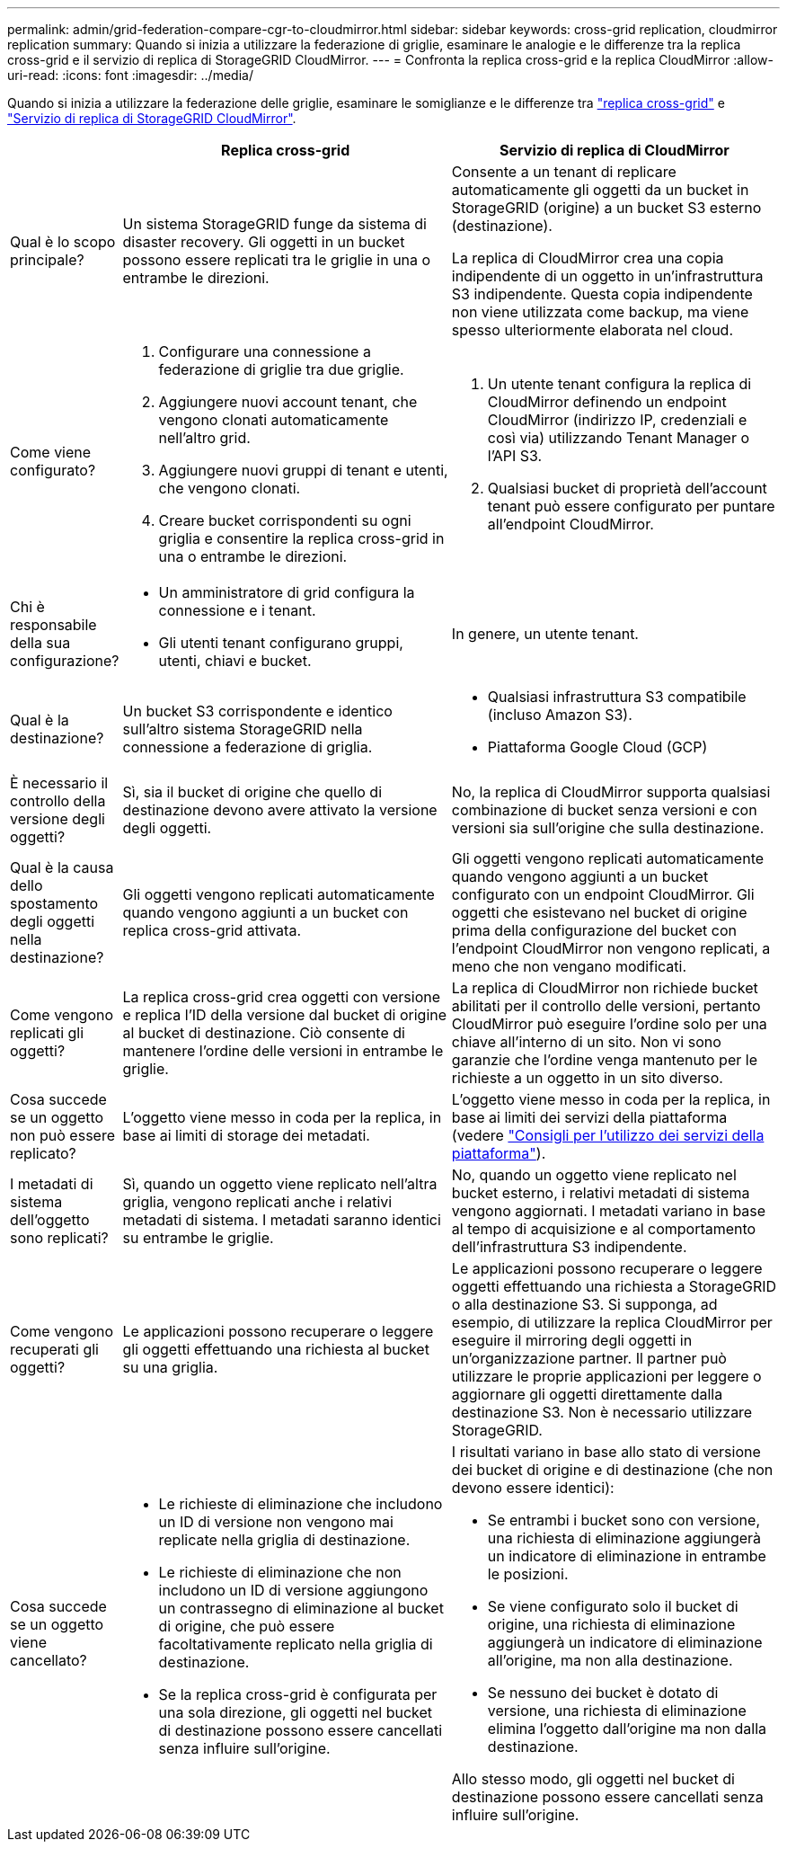 ---
permalink: admin/grid-federation-compare-cgr-to-cloudmirror.html 
sidebar: sidebar 
keywords: cross-grid replication, cloudmirror replication 
summary: Quando si inizia a utilizzare la federazione di griglie, esaminare le analogie e le differenze tra la replica cross-grid e il servizio di replica di StorageGRID CloudMirror. 
---
= Confronta la replica cross-grid e la replica CloudMirror
:allow-uri-read: 
:icons: font
:imagesdir: ../media/


[role="lead"]
Quando si inizia a utilizzare la federazione delle griglie, esaminare le somiglianze e le differenze tra link:grid-federation-what-is-cross-grid-replication.html["replica cross-grid"] e link:../tenant/understanding-cloudmirror-replication-service.html["Servizio di replica di StorageGRID CloudMirror"].

[cols="1a,3a,3a"]
|===
|  | Replica cross-grid | Servizio di replica di CloudMirror 


 a| 
Qual è lo scopo principale?
 a| 
Un sistema StorageGRID funge da sistema di disaster recovery. Gli oggetti in un bucket possono essere replicati tra le griglie in una o entrambe le direzioni.
 a| 
Consente a un tenant di replicare automaticamente gli oggetti da un bucket in StorageGRID (origine) a un bucket S3 esterno (destinazione).

La replica di CloudMirror crea una copia indipendente di un oggetto in un'infrastruttura S3 indipendente. Questa copia indipendente non viene utilizzata come backup, ma viene spesso ulteriormente elaborata nel cloud.



 a| 
Come viene configurato?
 a| 
. Configurare una connessione a federazione di griglie tra due griglie.
. Aggiungere nuovi account tenant, che vengono clonati automaticamente nell'altro grid.
. Aggiungere nuovi gruppi di tenant e utenti, che vengono clonati.
. Creare bucket corrispondenti su ogni griglia e consentire la replica cross-grid in una o entrambe le direzioni.

 a| 
. Un utente tenant configura la replica di CloudMirror definendo un endpoint CloudMirror (indirizzo IP, credenziali e così via) utilizzando Tenant Manager o l'API S3.
. Qualsiasi bucket di proprietà dell'account tenant può essere configurato per puntare all'endpoint CloudMirror.




 a| 
Chi è responsabile della sua configurazione?
 a| 
* Un amministratore di grid configura la connessione e i tenant.
* Gli utenti tenant configurano gruppi, utenti, chiavi e bucket.

 a| 
In genere, un utente tenant.



 a| 
Qual è la destinazione?
 a| 
Un bucket S3 corrispondente e identico sull'altro sistema StorageGRID nella connessione a federazione di griglia.
 a| 
* Qualsiasi infrastruttura S3 compatibile (incluso Amazon S3).
* Piattaforma Google Cloud (GCP)




 a| 
È necessario il controllo della versione degli oggetti?
 a| 
Sì, sia il bucket di origine che quello di destinazione devono avere attivato la versione degli oggetti.
 a| 
No, la replica di CloudMirror supporta qualsiasi combinazione di bucket senza versioni e con versioni sia sull'origine che sulla destinazione.



 a| 
Qual è la causa dello spostamento degli oggetti nella destinazione?
 a| 
Gli oggetti vengono replicati automaticamente quando vengono aggiunti a un bucket con replica cross-grid attivata.
 a| 
Gli oggetti vengono replicati automaticamente quando vengono aggiunti a un bucket configurato con un endpoint CloudMirror. Gli oggetti che esistevano nel bucket di origine prima della configurazione del bucket con l'endpoint CloudMirror non vengono replicati, a meno che non vengano modificati.



 a| 
Come vengono replicati gli oggetti?
 a| 
La replica cross-grid crea oggetti con versione e replica l'ID della versione dal bucket di origine al bucket di destinazione. Ciò consente di mantenere l'ordine delle versioni in entrambe le griglie.
 a| 
La replica di CloudMirror non richiede bucket abilitati per il controllo delle versioni, pertanto CloudMirror può eseguire l'ordine solo per una chiave all'interno di un sito. Non vi sono garanzie che l'ordine venga mantenuto per le richieste a un oggetto in un sito diverso.



 a| 
Cosa succede se un oggetto non può essere replicato?
 a| 
L'oggetto viene messo in coda per la replica, in base ai limiti di storage dei metadati.
 a| 
L'oggetto viene messo in coda per la replica, in base ai limiti dei servizi della piattaforma (vedere link:manage-platform-services-for-tenants.html["Consigli per l'utilizzo dei servizi della piattaforma"]).



 a| 
I metadati di sistema dell'oggetto sono replicati?
 a| 
Sì, quando un oggetto viene replicato nell'altra griglia, vengono replicati anche i relativi metadati di sistema. I metadati saranno identici su entrambe le griglie.
 a| 
No, quando un oggetto viene replicato nel bucket esterno, i relativi metadati di sistema vengono aggiornati. I metadati variano in base al tempo di acquisizione e al comportamento dell'infrastruttura S3 indipendente.



 a| 
Come vengono recuperati gli oggetti?
 a| 
Le applicazioni possono recuperare o leggere gli oggetti effettuando una richiesta al bucket su una griglia.
 a| 
Le applicazioni possono recuperare o leggere oggetti effettuando una richiesta a StorageGRID o alla destinazione S3. Si supponga, ad esempio, di utilizzare la replica CloudMirror per eseguire il mirroring degli oggetti in un'organizzazione partner. Il partner può utilizzare le proprie applicazioni per leggere o aggiornare gli oggetti direttamente dalla destinazione S3. Non è necessario utilizzare StorageGRID.



 a| 
Cosa succede se un oggetto viene cancellato?
 a| 
* Le richieste di eliminazione che includono un ID di versione non vengono mai replicate nella griglia di destinazione.
* Le richieste di eliminazione che non includono un ID di versione aggiungono un contrassegno di eliminazione al bucket di origine, che può essere facoltativamente replicato nella griglia di destinazione.
* Se la replica cross-grid è configurata per una sola direzione, gli oggetti nel bucket di destinazione possono essere cancellati senza influire sull'origine.

 a| 
I risultati variano in base allo stato di versione dei bucket di origine e di destinazione (che non devono essere identici):

* Se entrambi i bucket sono con versione, una richiesta di eliminazione aggiungerà un indicatore di eliminazione in entrambe le posizioni.
* Se viene configurato solo il bucket di origine, una richiesta di eliminazione aggiungerà un indicatore di eliminazione all'origine, ma non alla destinazione.
* Se nessuno dei bucket è dotato di versione, una richiesta di eliminazione elimina l'oggetto dall'origine ma non dalla destinazione.


Allo stesso modo, gli oggetti nel bucket di destinazione possono essere cancellati senza influire sull'origine.

|===